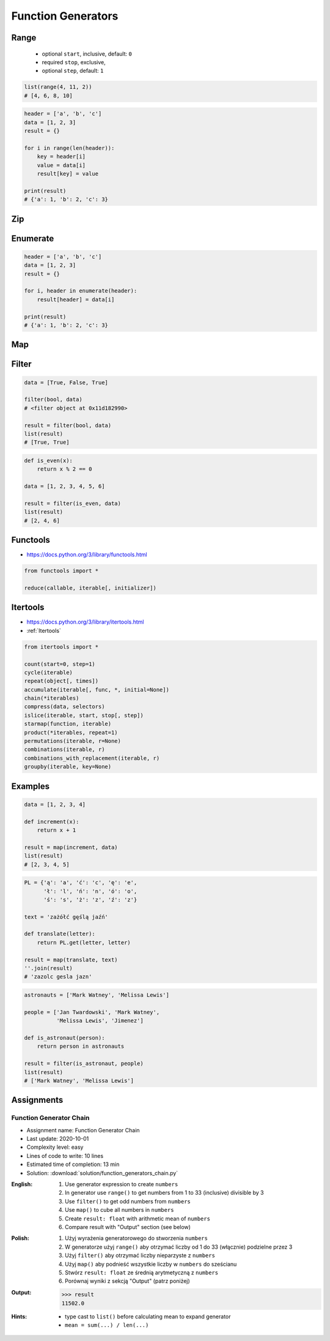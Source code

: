 .. _Function Generators:

*******************
Function Generators
*******************


Range
=====
.. highlights::
    * optional ``start``, inclusive, default: ``0``
    * required ``stop``, exclusive,
    * optional ``step``, default: ``1``

.. code-block:: python
    :caption: ``range()`` syntax

    range([start], <stop>, [step])

.. code-block:: python
    :caption: ``range()`` definition

    range(0,3)
    # range(0, 3)

    list(range(0,3))
    # [0, 1, 2]

    tuple(range(0,3))
    # (0, 1, 2)

    set(range(0,3))
    # {0, 1, 2}

    frozenset(range(0,3))
    # frozenset({0, 1, 2})

.. code-block:: python

    list(range(4, 11, 2))
    # [4, 6, 8, 10]

.. code-block:: python

    header = ['a', 'b', 'c']
    data = [1, 2, 3]
    result = {}

    for i in range(len(header)):
        key = header[i]
        value = data[i]
        result[key] = value

    print(result)
    # {'a': 1, 'b': 2, 'c': 3}


Zip
===
.. code-block:: python
    :caption: ``zip()`` syntax

    zip(<sequence>, <sequence>, ...)

.. code-block:: python
    :caption: ``zip()`` definition

    header = ['a', 'b', 'c']
    data = [1, 2, 3]

    zip(header, data)
    # <zip object at 0x11cf54b90>

    list(zip(header, data))
    # [('a', 1), ('b', 2), ('c', 3)]

    tuple(zip(header, data))
    # (('a', 1), ('b', 2), ('c', 3))

    set(zip(header, data))
    # {('b', 2), ('a', 1), ('c', 3)}

    frozenset(zip(header, data))
    # frozenset({('b', 2), ('a', 1), ('c', 3)})

    dict(zip(header, data))
    # {'a': 1, 'b': 2, 'c': 3}

.. code-block:: python
    :caption: ``zip()`` adjust to shortest sequence

    header = ['a', 'b', 'c']
    data = [1, 2, 3, 4, 5, 6]

    result = zip(header, data)

    print(list(result))
    # [('a', 1), ('b', 2), ('c', 3)]

.. code-block:: python
    :caption: ``zip()`` examples

    header = ['a', 'b', 'c']
    data = [1, 2, 3]
    row = [77, 88, 99]

    result = [(h,d,r) for h,d,r in zip(header, data, row)]

    print(result)
    # [('a', 1, 77), ('b', 2, 88), ('c', 3, 99)]


Enumerate
=========
.. code-block:: python
    :caption: ``enumerate()`` syntax

    enumerate(<sequence>)

.. code-block:: python
    :caption: ``enumerate()`` definition

    header = ['a', 'b', 'c']

    list(enumerate(header))
    # [(0, 'a'), (1, 'b'), (2, 'c')]

    dict(enumerate(header))
    # {0: 'a', 1: 'b', 2: 'c'}

    dict((v,k) for k,v in enumerate(data))
    # {'a': 0, 'b': 1, 'c': 2}

    {v:k for k,v in enumerate(data, start=5)}
    # {'a': 5, 'b': 6, 'c': 7}

.. code-block:: python
    :caption: ``enumerate()`` example

    header = ['a', 'b', 'c']
    data = [1, 2, 3]
    result = {}

    for i, _ in enumerate(header):
        key = header[i]
        value = data[i]
        result[key] = value

    print(result)
    # {'a': 1, 'b': 2, 'c': 3}

.. code-block:: python

    header = ['a', 'b', 'c']
    data = [1, 2, 3]
    result = {}

    for i, header in enumerate(header):
        result[header] = data[i]

    print(result)
    # {'a': 1, 'b': 2, 'c': 3}


Map
===
.. code-block:: python
    :caption: ``map()`` syntax

    map(<callable>, <sequence>)

.. code-block:: python
    :caption: ``map()`` definition

    data = [1, 2, 3]

    map(float, data)
    # <map object at 0x11d15a190>

    list(map(float, data))
    # [1.0, 2.0, 3.0]

    tuple(map(float, data))
    # (1.0, 2.0, 3.0)

    set(map(float, data))
    # {1.0, 2.0, 3.0}

    frozenset(map(float, data))
    # frozenset({1.0, 2.0, 3.0})

.. code-block:: python
    :caption: ``map()`` examples

    def square(x):
        return x ** 2

    data = [1, 2, 3]

    result = map(square, data)
    list(result)
    # [1, 4, 9]

Filter
======
.. code-block:: python
    :caption: ``filter()`` syntax

    filter(<callable>, <sequence>)

.. code-block:: python

    data = [True, False, True]

    filter(bool, data)
    # <filter object at 0x11d182990>

    result = filter(bool, data)
    list(result)
    # [True, True]

.. code-block:: python
    :caption: ``filter()`` example

    def is_even(x):
        if x % 2 == 0:
            return True
        else:
            return False

    data = [1, 2, 3, 4, 5, 6]

    result = filter(is_even, data)
    list(result)
    # [2, 4, 6]

.. code-block:: python

    def is_even(x):
        return x % 2 == 0

    data = [1, 2, 3, 4, 5, 6]

    result = filter(is_even, data)
    list(result)
    # [2, 4, 6]


Functools
=========
* https://docs.python.org/3/library/functools.html

.. code-block:: python

    from functools import *

    reduce(callable, iterable[, initializer])


Itertools
=========
* https://docs.python.org/3/library/itertools.html
* :ref:`Itertools`

.. code-block:: python

    from itertools import *

    count(start=0, step=1)
    cycle(iterable)
    repeat(object[, times])
    accumulate(iterable[, func, *, initial=None])
    chain(*iterables)
    compress(data, selectors)
    islice(iterable, start, stop[, step])
    starmap(function, iterable)
    product(*iterables, repeat=1)
    permutations(iterable, r=None)
    combinations(iterable, r)
    combinations_with_replacement(iterable, r)
    groupby(iterable, key=None)


Examples
========
.. code-block:: python

    data = [1, 2, 3, 4]

    def increment(x):
        return x + 1

    result = map(increment, data)
    list(result)
    # [2, 3, 4, 5]

.. code-block:: python

    PL = {'ą': 'a', 'ć': 'c', 'ę': 'e',
          'ł': 'l', 'ń': 'n', 'ó': 'o',
          'ś': 's', 'ż': 'z', 'ź': 'z'}

    text = 'zażółć gęślą jaźń'

    def translate(letter):
        return PL.get(letter, letter)

    result = map(translate, text)
    ''.join(result)
    # 'zazolc gesla jazn'

.. code-block:: python
    :caption: ``filter()`` example

    def adult(person):
        return person['age'] >= 21:

    people = [
        {'age': 21, 'name': 'Jan Twardowski'},
        {'age': 25, 'name': 'Mark Watney'},
        {'age': 18, 'name': 'Melissa Lewis'}]

    result = filter(adult, people)
    list(result)
    # [{'age': 21, 'name': 'Jan Twardowski'},
    #  {'age': 25, 'name': 'Mark Watney'}]

.. code-block:: python
    :caption: ``filter()`` example

    def astronaut(person):
        return person['is_astronaut']

    people = [
        {'is_astronaut': False, 'name': 'Jan Twardowski'},
        {'is_astronaut': True, 'name': 'Mark Watney'},
        {'is_astronaut': True, 'name': 'Melissa Lewis'}]

    result = filter(astronaut, people)
    list(result)
    # [{'is_astronaut': True, 'name': 'Mark Watney'},
    #  {'is_astronaut': True, 'name': 'Melissa Lewis'}]

.. code-block:: python

    astronauts = ['Mark Watney', 'Melissa Lewis']

    people = ['Jan Twardowski', 'Mark Watney',
              'Melissa Lewis', 'Jimenez']

    def is_astronaut(person):
        return person in astronauts

    result = filter(is_astronaut, people)
    list(result)
    # ['Mark Watney', 'Melissa Lewis']


Assignments
===========

Function Generator Chain
------------------------
* Assignment name: Function Generator Chain
* Last update: 2020-10-01
* Complexity level: easy
* Lines of code to write: 10 lines
* Estimated time of completion: 13 min
* Solution: :download:`solution/function_generators_chain.py`

:English:
    #. Use generator expression to create ``numbers``
    #. In generator use ``range()`` to get numbers from 1 to 33 (inclusive) divisible by 3
    #. Use ``filter()`` to get odd numbers from ``numbers``
    #. Use ``map()`` to cube all numbers in ``numbers``
    #. Create ``result: float`` with arithmetic mean of ``numbers``
    #. Compare result with "Output" section (see below)

:Polish:
    #. Użyj wyrażenia generatorowego do stworzenia ``numbers``
    #. W generatorze użyj ``range()`` aby otrzymać liczby od 1 do 33 (włącznie) podzielne przez 3
    #. Użyj ``filter()`` aby otrzymać liczby nieparzyste z ``numbers``
    #. Użyj ``map()`` aby podnieść wszystkie liczby w ``numbers`` do sześcianu
    #. Stwórz ``result: float`` ze średnią arytmetyczną z ``numbers``
    #. Porównaj wyniki z sekcją "Output" (patrz poniżej)

:Output:
    .. code-block:: text

        >>> result
        11502.0

:Hints:
    * type cast to ``list()`` before calculating mean to expand generator
    * ``mean = sum(...) / len(...)``

